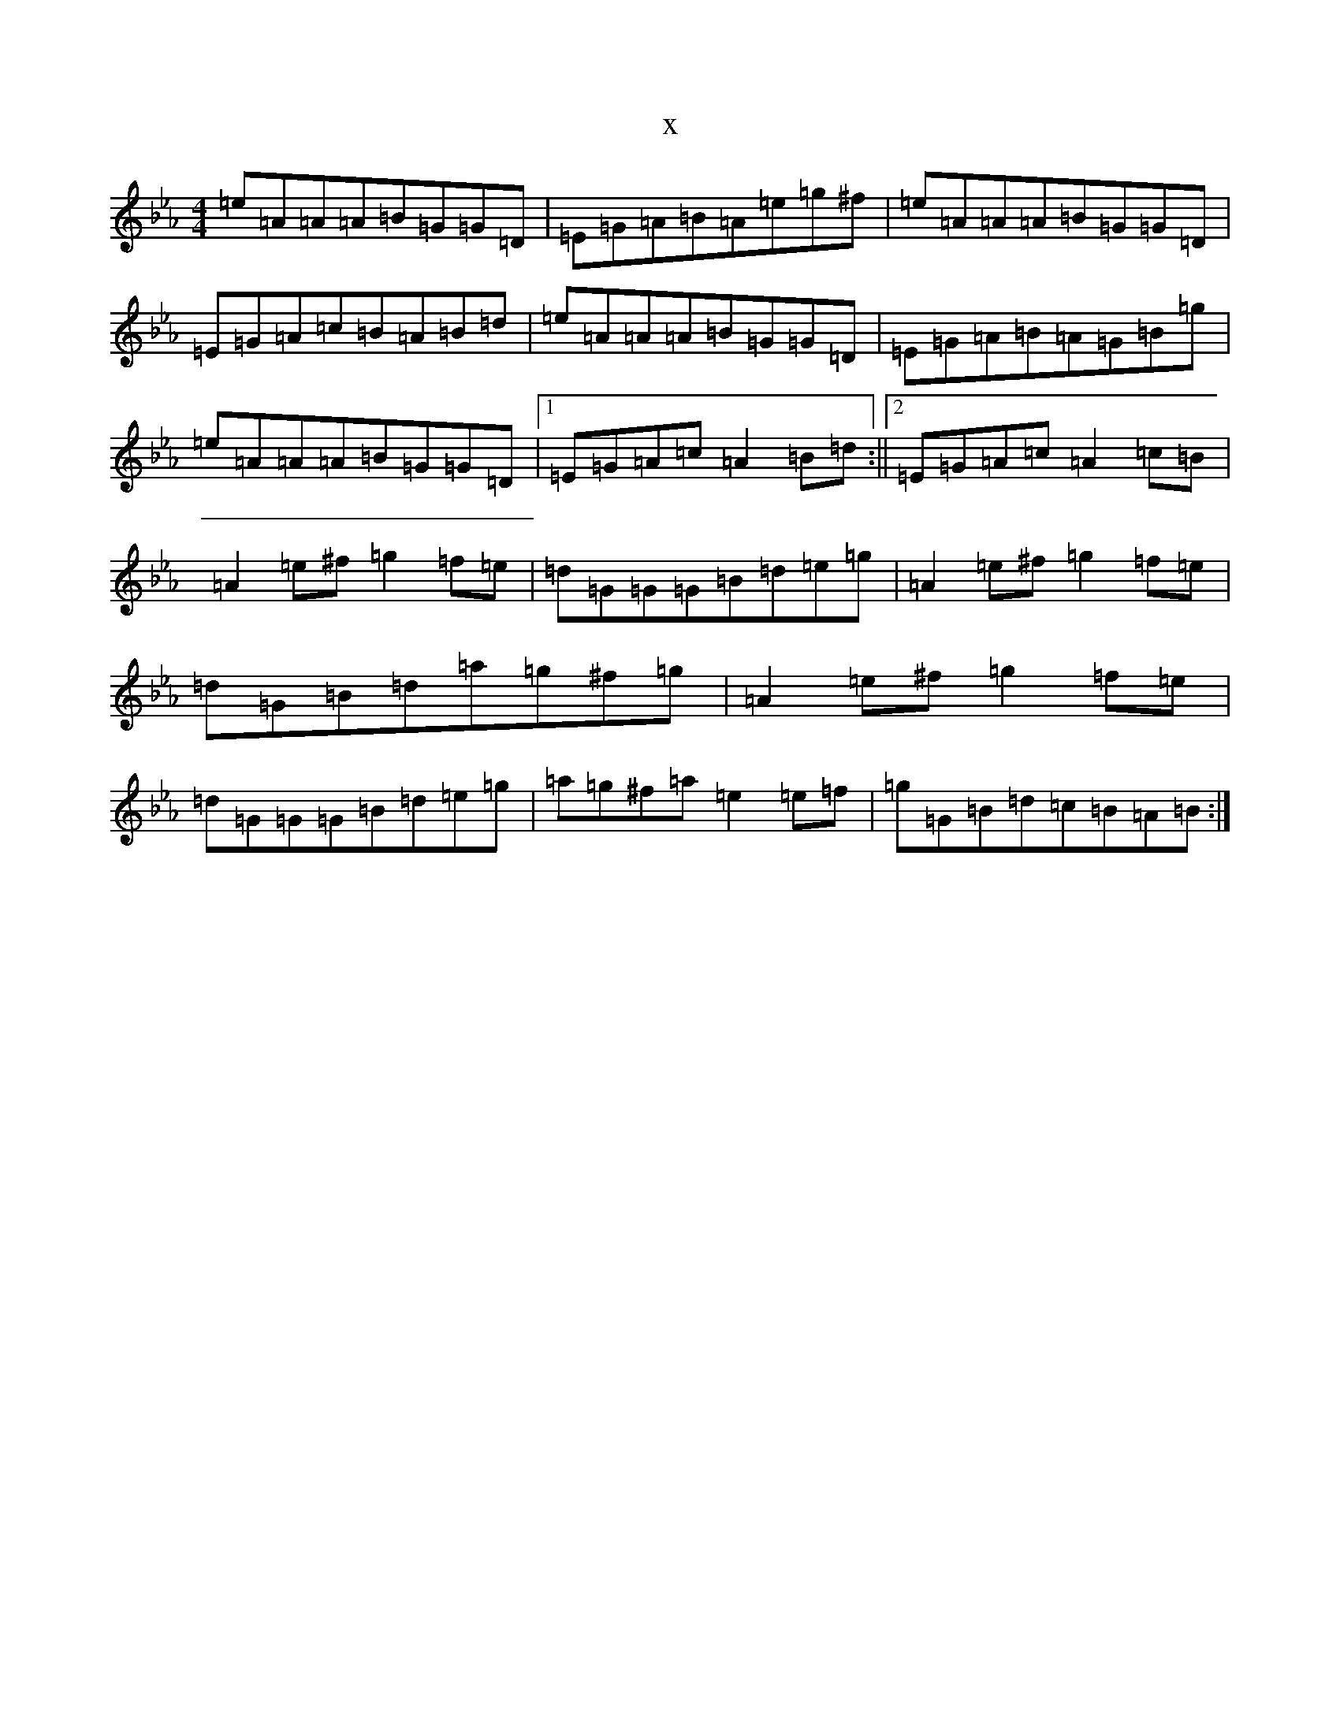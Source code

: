 X:10741
T:x
L:1/8
M:4/4
K: C minor
=e=A=A=A=B=G=G=D|=E=G=A=B=A=e=g^f|=e=A=A=A=B=G=G=D|=E=G=A=c=B=A=B=d|=e=A=A=A=B=G=G=D|=E=G=A=B=A=G=B=g|=e=A=A=A=B=G=G=D|1=E=G=A=c=A2=B=d:||2=E=G=A=c=A2=c=B|=A2=e^f=g2=f=e|=d=G=G=G=B=d=e=g|=A2=e^f=g2=f=e|=d=G=B=d=a=g^f=g|=A2=e^f=g2=f=e|=d=G=G=G=B=d=e=g|=a=g^f=a=e2=e=f|=g=G=B=d=c=B=A=B:|
